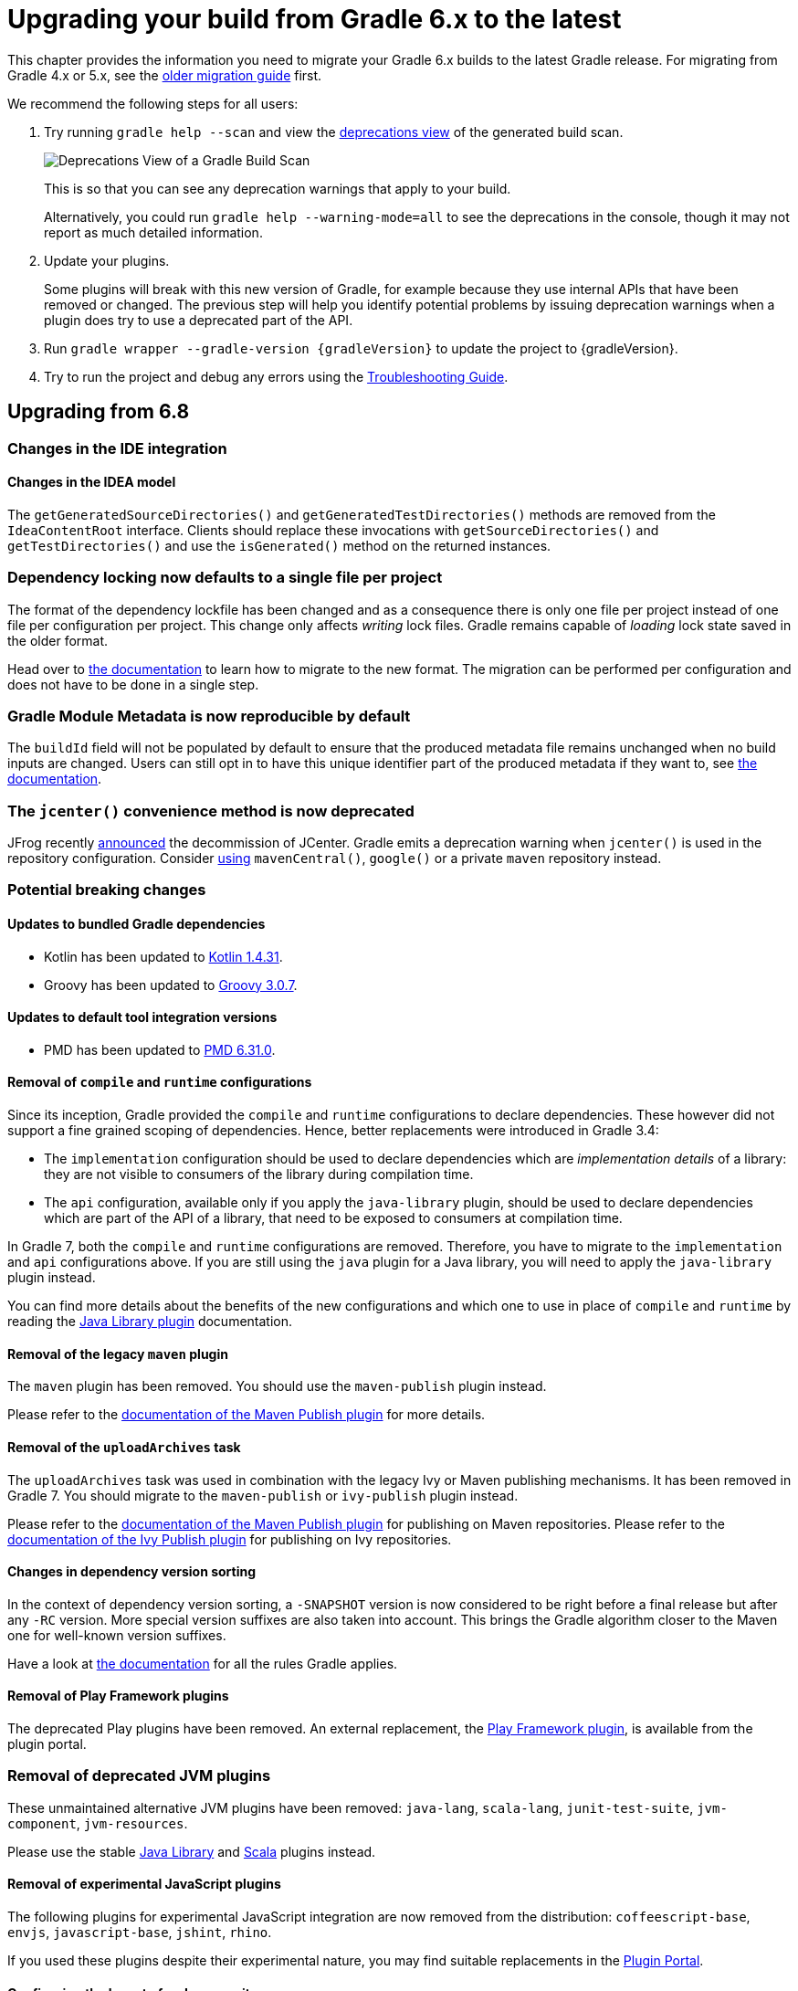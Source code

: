 // Copyright 2019 the original author or authors.
//
// Licensed under the Apache License, Version 2.0 (the "License");
// you may not use this file except in compliance with the License.
// You may obtain a copy of the License at
//
//      http://www.apache.org/licenses/LICENSE-2.0
//
// Unless required by applicable law or agreed to in writing, software
// distributed under the License is distributed on an "AS IS" BASIS,
// WITHOUT WARRANTIES OR CONDITIONS OF ANY KIND, either express or implied.
// See the License for the specific language governing permissions and
// limitations under the License.

[[upgrading_version_6]]
= Upgrading your build from Gradle 6.x to the latest

This chapter provides the information you need to migrate your Gradle 6.x builds to the latest Gradle release. For migrating from Gradle 4.x or 5.x, see the <<upgrading_version_5.adoc#upgrading_version_5, older migration guide>> first.

We recommend the following steps for all users:

. Try running `gradle help --scan` and view the https://gradle.com/enterprise/releases/2018.4/#identify-usages-of-deprecated-gradle-functionality[deprecations view] of the generated build scan.
+
image::deprecations.png[Deprecations View of a Gradle Build Scan]
+
This is so that you can see any deprecation warnings that apply to your build.
+
Alternatively, you could run `gradle help --warning-mode=all` to see the deprecations in the console, though it may not report as much detailed information.
. Update your plugins.
+
Some plugins will break with this new version of Gradle, for example because they use internal APIs that have been removed or changed. The previous step will help you identify potential problems by issuing deprecation warnings when a plugin does try to use a deprecated part of the API.
+
. Run `gradle wrapper --gradle-version {gradleVersion}` to update the project to {gradleVersion}.
. Try to run the project and debug any errors using the <<troubleshooting.adoc#troubleshooting, Troubleshooting Guide>>.

[[changes_7.0]]
== Upgrading from 6.8
=== Changes in the IDE integration

==== Changes in the IDEA model

The `getGeneratedSourceDirectories()` and `getGeneratedTestDirectories()` methods are removed from the `IdeaContentRoot` interface.
Clients should replace these invocations with `getSourceDirectories()` and `getTestDirectories()` and use the `isGenerated()` method on the returned instances.

=== Dependency locking now defaults to a single file per project

The format of the dependency lockfile has been changed and as a consequence there is only one file per project instead of one file per configuration per project.
This change only affects _writing_ lock files.
Gradle remains capable of _loading_ lock state saved in the older format.

Head over to <<dependency_locking.adoc#migrate_single_lockfile,the documentation>> to learn how to migrate to the new format.
The migration can be performed per configuration and does not have to be done in a single step.

=== Gradle Module Metadata is now reproducible by default

The `buildId` field will not be populated by default to ensure that the produced metadata file remains unchanged when no build inputs are changed.
Users can still opt in to have this unique identifier part of the produced metadata if they want to, see <<publishing_gradle_module_metadata.adoc#sub:gmm-reproducible,the documentation>>.

[[jcenter_deprecation]]
=== The `jcenter()` convenience method is now deprecated

JFrog recently link:https://jfrog.com/blog/into-the-sunset-bintray-jcenter-gocenter-and-chartcenter[announced] the decommission of JCenter.
Gradle emits a deprecation warning when `jcenter()` is used in the repository configuration.
Consider <<declaring_repositories.adoc#declaring-repositories,using>> `mavenCentral()`, `google()` or a private `maven` repository instead.

=== Potential breaking changes

==== Updates to bundled Gradle dependencies

- Kotlin has been updated to https://kotlinlang.org/docs/reference/whatsnew1430.html[Kotlin 1.4.31].
- Groovy has been updated to https://groovy-lang.org/releasenotes/groovy-3.0.html[Groovy 3.0.7].

==== Updates to default tool integration versions

- PMD has been updated to https://github.com/pmd/pmd/releases/tag/pmd_releases%2F6.31.0[PMD 6.31.0].

==== Removal of `compile` and `runtime` configurations

Since its inception, Gradle provided the `compile` and `runtime` configurations to declare dependencies.
These however did not support a fine grained scoping of dependencies. Hence, better replacements were introduced in Gradle 3.4:

- The `implementation` configuration should be used to declare dependencies which are _implementation details_ of a library: they are not visible to consumers of the library during compilation time.
- The `api` configuration, available only if you apply the `java-library` plugin, should be used to declare dependencies which are part of the API of a library, that need to be exposed to consumers at compilation time.

In Gradle 7, both the `compile` and `runtime` configurations are removed.
Therefore, you have to migrate to the `implementation` and `api` configurations above.
If you are still using the `java` plugin for a Java library, you will need to apply the `java-library` plugin instead.

You can find more details about the benefits of the new configurations and which one to use in place of `compile` and `runtime` by reading the <<java_library_plugin.adoc#java_library_plugin,Java Library plugin>> documentation.

==== Removal of the legacy `maven` plugin

The `maven` plugin has been removed.
You should use the `maven-publish` plugin instead.

Please refer to the <<publishing_maven.adoc#publishing_maven, documentation of the Maven Publish plugin>> for more details.

==== Removal of the `uploadArchives` task

The `uploadArchives` task was used in combination with the legacy Ivy or Maven publishing mechanisms.
It has been removed in Gradle 7.
You should migrate to the `maven-publish` or `ivy-publish` plugin instead.

Please refer to the <<publishing_maven.adoc#publishing_maven, documentation of the Maven Publish plugin>> for publishing on Maven repositories.
Please refer to the <<publishing_ivy.adoc#publishing_ivy, documentation of the Ivy Publish plugin>> for publishing on Ivy repositories.

==== Changes in dependency version sorting

In the context of dependency version sorting, a `-SNAPSHOT` version is now considered to be right before a final release but after any `-RC` version.
More special version suffixes are also taken into account.
This brings the Gradle algorithm closer to the Maven one for well-known version suffixes.

Have a look at <<single_versions.adoc#single-version-declarations,the documentation>> for all the rules Gradle applies.

==== Removal of Play Framework plugins

The deprecated Play plugins have been removed.
An external replacement, the link:https://gradle.github.io/playframework[Play Framework plugin], is available from the plugin portal.

=== Removal of deprecated JVM plugins

These unmaintained alternative JVM plugins have been removed:
`java-lang`, `scala-lang`, `junit-test-suite`, `jvm-component`, `jvm-resources`.

Please use the stable <<java_library_plugin.adoc#java_library_plugin,Java Library>> and <<scala_plugin.adoc#scala_plugin,Scala>> plugins instead.

==== Removal of experimental JavaScript plugins

The following plugins for experimental JavaScript integration are now removed from the distribution:
`coffeescript-base`, `envjs`, `javascript-base`, `jshint`, `rhino`.

If you used these plugins despite their experimental nature, you may find suitable replacements in the https://plugins.gradle.org/[Plugin Portal].

==== Configuring the layout of an Ivy repository

The `layout` method taking a configuration block has been removed and is replaced by link:{groovyDslPath}/org.gradle.api.artifacts.repositories.IvyArtifactRepository.html#org.gradle.api.artifacts.repositories.IvyArtifactRepository:patternLayout(org.gradle.api.Action)[patternLayout].

==== Executing undefined builds is now an error

A Gradle build is defined by a `settings.gradle(.kts)` file in the current or parent directory.
Without a settings file, a Gradle build is undefined.
Executing Gradle in such a directory is now an error.

==== Calling Project.afterEvaluate() after project evaluation is now an error

Gradle 6.x warns users about the wrong behavior and ignores the target action in this scenario.
Starting from 7.0 the same case will produce an error. Plugins and build scripts should be adjusted to call `afterEvaluate` only at configuration time.
If you have such a build failure and the related `afterEvaluate` statement is declared in your build sources then you can simply delete it.
If `afterEvaluate` is declared in a plugin then report the issue to the plugin maintainers.

=== Modifying file collections after values finalized is now an error

Calling any mutator methods (i.e. `clear()`, `add()`, `remove()`, etc.) on `ConfigurableFileCollection` after the stored value calculated throws an exception.
Users and plugin authors should adjust their code such that all configuration on `ConfigurableFileCollection` happens during configuration time, before the values are read.

Exceptions to this are invoking Gradle with the `init` task or using diagnostic command line flags, such as `--version`.

==== Removal of `ProjectLayout#configurableFiles`

Please use `ObjectFactory#fileCollection()` instead.

==== Removal of `BasePluginConvention.libsDir` and `BasePluginConvention.distsDir`

Please use the the `libsDirectory` and `distsDirectory` properties instead.

==== Removal of `UnableToDeleteFileException`

Existing usages should be replaced with `RuntimeException`.

==== Properties removed in Checkstyle and PMD plugins

* The `configDir` getters and setters have been removed from the Checkstle task and extension.
Use the `configDirectory` property instead.
* The `rulePriority` getter and setter have been removed from the Pmd task and extension.
Use the `rulesMinimumPriority` property instead.

==== Removal of `baseName` property in `distribution` plugin

The `getBaseName()` and `setBaseName()` methods were removed from the `Distribution` class. Clients should replace the usages with the `distributionBaseName` property.

==== Using `AbstractTask`

Registering a task with the `AbstractTask` type or with a type extending `AbstractTask` was deprecated in Gradle 6.5 and is now an error in Gradle 7.0.
You can use link:{javadocPath}/org/gradle/api/DefaultTask.html[DefaultTask] instead.

==== Removal of `BuildListener.buildStarted(Gradle)`

`BuildListener.buildStarted(Gradle)` was deprecated in Gradle 6.0 and is now removed in Gradle 7.0.
Please use link:{javadocPath}/org/gradle/BuildListener.html#beforeSettings-org.gradle.api.initialization.Settings-[BuildListener.beforeSettings(Settings)] instead.

==== Removal of unused `StartParameter` APIs

The following APIs, which were not usable via command line options anymore since Gradle 5.0, are now removed:
`StartParameter.useEmptySettings()`, `StartParameter.isUseEmptySettings()`, `StartParameter.setSearchUpwards(boolean)` and `StartParameter.isSearchUpwards()`.

==== Removal of searching for settings files in 'master' directories

Gradle no longer supports discovering the settings file in a directory named `master` in a sibling directory.
If your build still uses this deprecated feature, consider refactoring the build to have the root directory match the physical root of the project hierarchy.
You can find more information about <<multi_project_builds.adoc#multi_project_builds,how to structure a Gradle build>> or a <<structuring_software_products.adoc#structure_large_projects,composition of builds>> in the user manual.
Alternatively, you can still run tasks in builds like this by invoking the build from the `master` directory only using a
<<intro_multi_project_builds.adoc#sec:executing_tasks_by_fully_qualified_name,fully qualified path to the task>>.

==== `modularity.inferModulePath` defaults to 'true'

<<java_library_plugin.adoc#sec:java_library_modular,Compiling>>,
<<java_testing.adoc#sec:java_testing_modular,testing>> and
<<application_plugin.adoc#sec:application_modular,executing>>
now works automatically for any source set that defines a module by containing a `module-info.java` file.
Usually, this is the behavior you need.
If this is causing issues in cases you manually configure the module path, or use a 3rd party plugin for it, you can still opt out of this by setting `modularity.inferModulePath` to `false` on the java extension or individual tasks.

==== Removal of `ValidateTaskProperties`

The `ValidateTaskProperties` task has been removed and replaced by the link:{javadocPath}/org/gradle/plugin/devel/tasks/ValidatePlugins.html[ValidatePlugins] task.

==== Removal of `ImmutableFileCollection`

The `ImmutableFileCollection` type has been removed.
Use the link:{javadocPath}/org/gradle/api/file/ProjectLayout.html#files-java.lang.Object...-[factory method] instead.
A handle to the project layout can be obtained via link:{javadocPath}/org/gradle/api/Project.html#getLayout--[Project.layout].

==== Removal of `ComponentSelectionReason.getDescription`

The method `ComponentSelectionReason.getDescription` has been removed.
It is replaced by `ComponentSelectionReason.getDescriptions` which returns a list of `ComponentSelectionDescriptor`, each having a `getDescription`.

==== Removal of domain object collection constructors

The following deprecated constructors were removed:

- DefaultNamedDomainObjectList(Class, Instantiator, Namer)
- DefaultNamedDomainObjectSet(Class, Instantiator)
- DefaultPolymorphicDomainObjectContainer(Class, Instantiator)
- FactoryNamedDomainObjectContainer(Class, Instantiator, NamedDomainObjectFactory)

==== Removal of arbitrary local cache configuration

The local build cache configuration now needs to be done via link:{javadocPath}/org/gradle/caching/configuration/BuildCacheConfiguration.html#local-org.gradle.api.Action-[BuildCacheConfiguration.local()].

==== Removal of DefaultVersionSelectorScheme constructor

This internal API was used in plugins, amongst other the https://github.com/nebula-plugins[Nebula plugins], and was deprecated in the Gradle 5.x timeline and is now removed.
Latest plugins version should no longer reference it.

==== Setting the `config_loc` config property on the `checkstyle` plugin is now an error

The `checkstyle` plugin now fails for the following configuration
```
checkstyle {
    configProperties['config_loc'] = file("path/to/checkstyle-config-dir")
}
```
Builds should declare the checkstyle configuration with the `checkstyle` block:
```
checkstyle {
    configDirectory = file("path/to/checkstyle-config-dir")
}
```

==== Querying the mapped value of a provider before the producer has completed is now an error

Gradle 6.x warns users about the wrong behavior and then returns a possibly incorrect provider value.
Starting with 7.0 the same case will produce an error.
Plugins and build scripts should be adjusted to query the mapped value of a provider, for example a task output property, after the task has completed.

=== Deprecations

[[missing_dependencies]]
==== Missing dependencies between tasks

Having a task which produces an output in a location and another task consuming that location by referring to it as an input without the consumer task depending on the producer task has been deprecated.
A fix for this problem is to <<more_about_tasks.adoc#sec:link_output_dir_to_input_files,add a dependency from the consumer to the producer>>.

[[duplicates-strategy]]
==== Duplicates strategy

Gradle 7 now fails when a copy operation (or any operation which uses a `org.gradle.api.file.CopySpec`) encounters a duplicate entry, and that the duplicates strategy isn't set.
Please look at link:{javadocPath}/org/gradle/api/file/CopySpec.html#setDuplicatesStrategy-org.gradle.api.file.DuplicatesStrategy-[the CopySpec docs] for details.

[[changes_6.8]]
== Upgrading from 6.7

=== Potential breaking changes

==== Toolchain API is now marked as @NonNull

The API supporting the Java Toolchain feature in `org.gradle.jvm.toolchain` is now marked as `@NonNull`.

This may impact Kotlin consumers where the return types of APIs are no longer nullable.

==== Updates to default tool integration versions

- JaCoCo has been updated to http://www.jacoco.org/jacoco/trunk/doc/changes.html[0.8.6].
- Checkstyle has been updated to https://checkstyle.sourceforge.io/releasenotes.html#Release_8.37[Checkstyle 8.37].
- CodeNarc has been updated to https://github.com/CodeNarc/CodeNarc/blob/v2.0.0/CHANGELOG.md[CodeNarc 2.0.0].

==== Updates to bundled Gradle dependencies

- Kotlin has been updated to https://blog.jetbrains.com/kotlin/2020/08/kotlin-1-4-released-with-a-focus-on-quality-and-performance/[Kotlin 1.4.20].
  Note that Gradle scripts are still using the Kotlin 1.3 language.
- Apache Ant has been updated to 1.10.9 to fix https://github.com/gradle/gradle/security/advisories/GHSA-j45w-qrgf-25vm[CVE-2020-11979]

==== Projects imported into Eclipse now include custom source set classpaths

Previously, projects imported by Eclipse only included dependencies for the main and test source sets. The compile and runtime classpaths of custom source sets were ignored.

Since Gradle 6.8, projects imported into Eclipse include the compile and runtime classpath for every source set defined by the build.

==== SourceTask is no longer sensitive to empty directories

Previously, empty directories would be taken into account during up-to-date checks and build cache key calculations for the sources declared in `SourceTask`.
This meant that a source tree that contained an empty directory and an otherwise identical source tree that did not contain the empty directory would be considered different sources, even if the task would produce the same outputs.
In Gradle 6.8, `SourceTask` now ignores empty directories during doing up-to-date checks and build cache key calculations.
In the vast majority of cases, this is the desired behavior, but it is possible that a task may extend `SourceTask` but also produce different outputs when empty directories are present in the sources.
For tasks where this is a concern, you can expose a separate property without the `@IgnoreEmptyDirectories` annotation in order to capture those changes:

```
@InputFiles
@SkipWhenEmpty
@PathSensitive(PathSensitivity.ABSOLUTE)
public FileTree getSourcesWithEmptyDirectories() {
    return super.getSource()
}
```

==== Changes to publications

Publishing a component which has a dependency on an enforced platform now triggers a validation error, preventing accidental publishing of bad metadata:
enforced platforms use cases should be limited to applications, not things which can be consumed from another library or an application.

If, for some reason, you still want to publish components with dependencies on enforced platforms, you can disable the validation following the <<publishing_setup.adoc#sec:suppressing_validation_errors, documentation>>.

==== Changing default excludes during the execution phase

Gradle's file trees apply some default exclude patterns for convenience — the same defaults as Ant in fact.
See the <<working_with_files.adoc#sec:file_trees,user manual>> for more information.
Sometimes, Ant's default excludes prove problematic, for example when you want to include the `.gitignore` in an archive file.

Changing Gradle's default excludes during the execution phase can lead to correctness problems with up-to-date checks.
As a consequence, you are only allowed to change Gradle's default excludes in the settings script, see the <<working_with_files.adoc#sec:change_default_excludes,user manual>> for an example.

=== Deprecations

[[referencing_tasks_from_included_builds]]
==== Referencing tasks from included builds

Direct references to tasks from included builds in `mustRunAfter`, `shouldRunAfter` and `finalizedBy` task methods have been deprecated.
Task ordering using `mustRunAfter` and `shouldRunAfter` as well as finalizers specified by `finalizedBy` should be used for task ordering within a build.
If you happen to have cross-build task ordering defined using above mentioned methods, consider restructuring such builds and decoupling them from one another.

[[master_subdirectory_root_build]]
==== Searching for settings files in 'master' directories

Gradle will emit a deprecation warning when your build relies on finding the settings file in a directory named `master` in a sibling directory.

If your build uses this feature, consider refactoring the build to have the root directory match the physical root of the project hierarchy.

Alternatively, you can still run tasks in builds like this by invoking the build from the `master` directory only using a
<<intro_multi_project_builds.adoc#sec:executing_tasks_by_fully_qualified_name,fully qualified path to the task>>.

[[using_NamedDomainObjectContainer_invoke_kotlin_Function1]]
==== Using method `NamedDomainObjectContainer<T>.invoke(kotlin.Function1)`

Gradle Kotlin DSL extensions have been changed to favor Gradle's `Action<T>` type over Kotlin function types.

While the change should be transparent to Kotlin clients, Java clients calling Kotlin DSL extensions need to be updated to use the `Action<T>` APIs.

[[changes_6.7]]
== Upgrading from 6.6

=== Potential breaking changes

==== buildSrc can now see included builds from the root

Previously, `buildSrc` was built in such a way that included builds were ignored from the root build.

Since Gradle 6.7, `buildSrc` can see any included build from the root build.
This may cause dependencies to be substituted from an included build in `buildSrc`.
This may also change the order in which some builds are executed if an included build is needed by `buildSrc`.

==== Updates to default tool integration versions

- PMD has been updated to https://github.com/pmd/pmd/releases/tag/pmd_releases%2F6.26.0[PMD 6.26.0].
- Checkstyle has been updated to https://checkstyle.sourceforge.io/releasenotes.html#Release_8.35[Checkstyle 8.35].
- CodeNarc has been updated to https://github.com/CodeNarc/CodeNarc/blob/v1.6.1/CHANGELOG.md[CodeNarc 1.6.1].

=== Deprecations

==== Changing default excludes during the execution phase

Gradle's file trees apply some default exclude patterns for convenience — the same defaults as Ant in fact.
See the <<working_with_files.adoc#sec:file_trees,user manual>> for more information.
Sometimes, Ant's default excludes prove problematic, for example when you want to include the `.gitignore` in an archive file.

Changing Gradle's default excludes during the execution phase can lead to correctness problems with up-to-date checks, and is deprecated.
You are only allowed to change Gradle's default excludes in the settings script, see the <<working_with_files.adoc#sec:change_default_excludes,user manual>> for an example.

==== Using a Configuration directly as a dependency

Gradle allowed instances of `Configuration` to be used directly as dependencies:

```
dependencies {
    implementation(configurations.myConfiguration)
}
```

This behavior is now deprecated as it is confusing: one could expect the "dependent configuration" to be resolved first and add the result of resolution as dependencies to the including configuration, which is not the case.
The deprecated version can be replaced with the actual behavior, which is configuration inheritance:

```
configurations.implementation.extendsFrom(configurations.myConfiguration)
```


[[changes_6.6]]
== Upgrading from 6.5

=== Potential breaking changes

==== Updates to bundled Gradle dependencies

- Ant has been updated to https://downloads.apache.org/ant/RELEASE-NOTES-1.10.8.html[1.10.8].
- Groovy has been updated to https://groovy-lang.org/changelogs/changelog-2.5.12.html[Groovy 2.5.12].

==== Dependency substitutions and variant aware dependency resolution

While adding support for expressing <<resolution_rules#sec:variant_aware_substitutions, variant support>> in dependency substitutions, a bug fix introduced a behaviour change that some builds may rely upon.
Previously a substituted dependency would still use the <<variant_attributes#variant_attributes, attributes>> of the original selector instead of the ones from the replacement selector.

With that change, existing substitutions around dependencies with richer selectors, such as for platform dependencies, will no longer work as they did.
It becomes mandatory to define the variant aware part in the target selector.

You can be affected by this change if you:

* have dependencies on platforms, like `implementation platform("org:platform:1.0")`
* _or_ if you specify attributes on dependencies,
* _and_ you use <<resolution_rules#resolution_rules, resolution rules>> on these dependencies.

See the <<resolution_rules#sec:variant_aware_substitutions, documentation>> for resolving issues if you are impacted.

=== Deprecations

No deprecations were made in Gradle 6.6.

[[changes_6.5]]
== Upgrading from 6.4

=== Potential breaking changes

==== Updates to bundled Gradle dependencies

- Kotlin has been updated to https://github.com/JetBrains/kotlin/releases/tag/v1.3.72[Kotlin 1.3.72].
- Groovy has been updated to https://groovy-lang.org/changelogs/changelog-2.5.11.html[Groovy 2.5.11].

==== Updates to default tool integration versions

- PMD has been updated to https://github.com/pmd/pmd/releases/tag/pmd_releases%2F6.23.0[PMD 6.23.0].

=== Deprecations

[[abstract_task_deprecated]]
==== Internal class AbstractTask is deprecated

`AbstractTask` is an internal class which is visible on the public API, as a superclass of public type `DefaultTask`.
`AbstractTask` will be removed in Gradle 7.0, and the following are deprecated in Gradle 6.5:

- Registering a task whose type is `AbstractTask` or `TaskInternal`. You can remove the task type from the task registration and Gradle will use `DefaultTask` instead.
- Registering a task whose type is a subclass of `AbstractTask` but not a subclass of `DefaultTask`. You can change the task type to extend `DefaultTask` instead.
- Using the class `AbstractTask` from plugin code or build scripts. You can change the code to use `DefaultTask` instead.

[[changes_6.4]]
== Upgrading from 6.3

=== Potential breaking changes

[[upgrade:pmd_expects_6]]
==== PMD plugin expects PMD 6.0.0 or higher by default

Gradle 6.4 enabled incremental analysis by default.
Incremental analysis is only available in PMD 6.0.0 or higher.
If you want to use an older PMD version, you need to disable incremental analysis:

```
pmd {
    incrementalAnalysis = false
}
```

==== Changes in dependency locking

With Gradle 6.4, the incubating API for <<dependency_locking#fine_tuning_dependency_locking_behaviour_with_lock_mode, dependency locking `LockMode`>> has changed.
The value is now set via a `Property<LockMode>` instead of a direct setter.
This means that the notation to set the value has to be updated for the Kotlin DSL:

```
dependencyLocking {
    lockMode.set(LockMode.STRICT)
}
```

Users of the Groovy DSL should not be impacted as the notation `lockMode = LockMode.STRICT` remains valid.

==== Java versions in published metadata

If a Java library is published with Gradle Module Metadata, the information which Java version it supports is encoded in the `org.gradle.jvm.version` attribute.
By default, this attribute was set to what you configured in `java.targetCompatibility`.
If that was not configured, it was set to the current Java version running Gradle.
Changing the version of a particular compile task, e.g. `javaCompile.targetCompatibility` had no effect on that attribute, leading to wrong information if the attribute was not adjusted manually.
This is now fixed and the attribute defaults to the setting of the compile task that is associated with the sources from which the published jar is built.

==== Ivy repositories with custom layouts

Gradle versions from 6.0 to 6.3.x included could generate bad Gradle Module Metadata when publishing on an Ivy repository which had a custom repository layout.
Starting from 6.4, Gradle will no longer publish Gradle Module Metadata if it detects that you are using a custom repository layout.

==== New properties may shadow variables in build scripts

This release introduces some new properties -- `mainClass`, `mainModule`, `modularity` -- in different places.
Since these are very generic names, there is a chance that you use one of them in your build scripts as variable name.
A new property might then shadow one of your variables in an undesired way, leading to a build failure where the property is accessed instead of the local variable with the same name.
You can fix it by renaming the corresponding variable in the build script.

Affected is configuration code inside the `application {}` and `java {}` configuration blocks, inside a java execution setup with `project.javaexec {}`, and inside various task configurations
(`JavaExec`, `CreateStartScripts`, `JavaCompile`, `Test`, `Javadoc`).

==== Updates to bundled Gradle dependencies

- Kotlin has been updated to https://github.com/JetBrains/kotlin/releases/tag/v1.3.71[Kotlin 1.3.71].

=== Deprecations

There were no deprecations between Gradle 6.3 and 6.4.

[[changes_6.3]]
== Upgrading from 6.2

=== Potential breaking changes

==== Fewer dependencies available in IDEA

Gradle no longer includes the annotation processor classpath as provided dependencies in IDEA.
The dependencies IDEA sees at compile time are the same as what Gradle sees after resolving the compile classpath (configuration named `compileClasspath`).
This prevents the leakage of annotation processor dependencies into the project's code.

Before Gradle introduced <<java_plugin.adoc#sec:incremental_annotation_processing,incremental annotation processing support>>, IDEA required all annotation processors to be on the compilation classpath to be able to run annotation processing when compiling in IDEA.
This is no longer necessary because Gradle has a separate <<java_plugin.adoc#tab:configurations,annotation processor classpath>>.
The dependencies for annotation processors are not added to an IDEA module's classpath when a Gradle project with annotation processors is imported.

==== Updates to bundled Gradle dependencies

- Kotlin has been updated to https://blog.jetbrains.com/kotlin/2020/03/kotlin-1-3-70-released/[Kotlin 1.3.70].
- Groovy has been updated to http://groovy-lang.org/changelogs/changelog-2.5.10.html[Groovy 2.5.10].

==== Updates to default tool integration versions

- PMD has been updated to https://pmd.github.io/pmd-6.21.0/pmd_release_notes.html#24-january-2020---6210[PMD 6.21.0].
- CodeNarc has been updated to https://github.com/CodeNarc/CodeNarc/blob/v1.5/CHANGELOG.md#version-15----nov-2019[CodeNarc 1.5].

==== Rich console support removed for some 32-bit operating systems

Gradle 6.3 does not support the <<command_line_interface.adoc#sec:rich_console, rich console>> for 32-bit Unix systems and for old FreeBSD versions (older than FreeBSD 10). Microsoft Windows 32-bit is unaffected.

Gradle will continue building projects on 32-bit systems but will no longer show the rich console.

=== Deprecations

==== Using default and archives configurations

Almost every Gradle project has the _default_ and _archives_ configurations which are added by the _base_ plugin.
These configurations are no longer used in modern Gradle builds that use <<variant_model.adoc#understanding-variant-selection,variant aware dependency management>> and the <<publishing_setup.adoc#publishing_components,new publishing plugins>>.

While the configurations will stay in Gradle for backwards compatibility for now, using them to declare dependencies or to resolve dependencies is now deprecated.

Resolving these configurations was never an intended use case and only possible because in earlier Gradle versions _every_ configuration was resolvable.
For declaring dependencies, please use the configurations provided by the plugins you use, for example by the <<java_library_plugin.adoc#sec:java_library_configurations_graph,Java Library plugin>>.

[[changes_6.2]]
== Upgrading from 6.1

=== Potential breaking changes

==== Compile and runtime classpath now request library variants by default

A classpath in a JVM project now explicitly requests the `org.gradle.category=library` attribute.
This leads to clearer error messages if a certain library cannot be used.
For example, when the library does not support the required Java version.
The practical effect is that now all <<java_platform_plugin.adoc#sec:java_platform_consumption,platform dependencies>> have to be declared as such.
Before, platform dependencies also worked, accidentally, when the `platform()` keyword was omitted for local platforms or platforms published with Gradle Module Metadata.

==== Properties from project root `gradle.properties` leaking into `buildSrc` and included builds

There was a regression in Gradle 6.2 and Gradle 6.2.1 that caused Gradle properties set in the project root `gradle.properties` file to leak into the `buildSrc` build and any builds included by the root.

This could cause your build to start failing if the `buildSrc` build or an included build suddenly found an unexpected or incompatible value for a property coming from the project root `gradle.properties` file.

The regression has been fixed in Gradle 6.2.2.

=== Deprecations

There were no deprecations between Gradle 6.1 and 6.2.

[[changes_6.1]]
== Upgrading from 6.0 and earlier

=== Deprecations

==== Querying a mapped output property of a task before the task has completed

Querying the value of a mapped output property before the task has completed can cause strange build failures because it indicates stale or non-existent outputs may be used by mistake. This behavior is deprecated and will emit a deprecation warning. This will become an error in Gradle 7.0.

The following example demonstrates this problem where the Producer's output file is parsed before the Producer executes:
```
class Consumer extends DefaultTask {
    @Input
    final Property<Integer> threadPoolSize = ...
}

class Producer extends DefaultTask {
    @OutputFile
    final RegularFileProperty outputFile = ...
}

// threadPoolSize is read from the producer's outputFile
consumer.threadPoolSize = producer.outputFile.map { it.text.toInteger() }

// Emits deprecation warning
println("thread pool size = " + consumer.threadPoolSize.get())
```

Querying the value of `consumer.threadPoolSize` will produce a deprecation warning if done prior to `producer` completing, as the output file has not yet been generated.

==== Discontinued methods
The following methods have been discontinued and should no longer be used. They will be removed in Gradle 7.0.

- `BasePluginConvention.setProject(ProjectInternal)`
- `BasePluginConvention.getProject()`
- `StartParameter.useEmptySettings()`
- `StartParameter.isUseEmptySettings()`

[[upgrading_jvm_plugins]]
==== Alternative JVM plugins (a.k.a "Software Model")

A set of alternative plugins for Java and Scala development were introduced in Gradle 2.x as an experiment based on the "software model".
These plugins are now deprecated and will eventually be removed.
If you are still using one of these old plugins (`java-lang`, `scala-lang`, `jvm-component`, `jvm-resources`, `junit-test-suite`) please consult the documentation on <<building_java_projects.adoc#building_java_projects,Building Java & JVM projects>> to determine which of the stable JVM plugins are appropriate for your project.

=== Potential breaking changes

==== `ProjectLayout` is no longer available to worker actions as a service

In Gradle 6.0, the `ProjectLayout` service was made available to worker actions via service injection. This service allowed for mutable state to leak into a worker action and introduced a way for dependencies to go undeclared in the worker action.

`ProjectLayout` has been removed from the available services.  Worker actions that were using `ProjectLayout` should switch to injecting the `projectDirectory` or `buildDirectory` as a parameter instead.

==== Updates to bundled Gradle dependencies

- Kotlin has been updated to https://blog.jetbrains.com/kotlin/2019/11/kotlin-1-3-60-released/[Kotlin 1.3.61].

==== Updates to default tool integration versions

- Checkstyle has been updated to https://checkstyle.org/releasenotes.html#Release_8.27[Checkstyle 8.27].
- PMD has been updated to https://pmd.github.io/pmd-6.20.0/pmd_release_notes.html#29-november-2019---6200[PMD 6.20.0].

==== Publishing Spring Boot applications

Starting from Gradle 6.2, Gradle performs a sanity check before uploading, to make sure you don't upload stale files (files produced by another build).
This introduces a problem with Spring Boot applications which are uploaded using the `components.java` component:

```
Artifact my-application-0.0.1-SNAPSHOT.jar wasn't produced by this build.
```

This is caused by the fact that the main `jar` task is disabled by the Spring Boot application, and the component expects it to be present.
Because the `bootJar` task uses the _same file_ as the main `jar` task by default, previous releases of Gradle would either:

- publish a stale `bootJar` artifact
- or fail if the `bootJar` task hasn't been called previously

A workaround is to tell Gradle what to upload.
If you want to upload the `bootJar`, then you need to configure the outgoing configurations to do this:

```
configurations {
   [apiElements, runtimeElements].each {
       it.outgoing.artifacts.removeIf { it.buildDependencies.getDependencies(null).contains(jar) }
       it.outgoing.artifact(bootJar)
   }
}
```

Alternatively, you might want to re-enable the `jar` task, and add the `bootJar` with a different classifier.

```
jar {
   enabled = true
}

bootJar {
   classifier = 'application'
}
```
